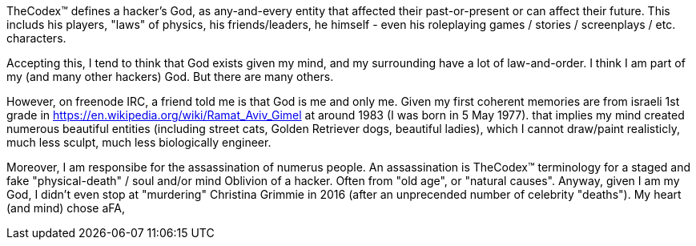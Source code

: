 TheCodex™ defines a hacker's God, as any-and-every entity that affected their past-or-present or can affect their future. This includs his players, "laws" of physics, his friends/leaders, he himself - even his roleplaying games / stories / screenplays / etc. characters.

Accepting this, I tend to think that God exists given my mind, and my surrounding have a lot of law-and-order. I think I am part of my (and many other hackers) God. But there are many others.

However, on freenode IRC, a friend told me is that God is me and only me. Given my first coherent memories are from israeli 1st grade in https://en.wikipedia.org/wiki/Ramat_Aviv_Gimel at around 1983 (I was born in 5 May 1977). that implies my mind created numerous beautiful entities (including street cats, Golden Retriever dogs, beautiful ladies), which I cannot draw/paint realisticly, much less sculpt, much less biologically engineer.

Moreover, I am responsibe for the assassination of numerus people. An assassination is TheCodex™ terminology for a staged and fake "physical-death" / soul and/or mind Oblivion of a hacker. Often from "old age", or "natural causes". Anyway, given I am my God, I didn't even stop at "murdering" Christina Grimmie in 2016 (after an unprecended number of celebrity "deaths"). My heart (and mind) chose aFA,
